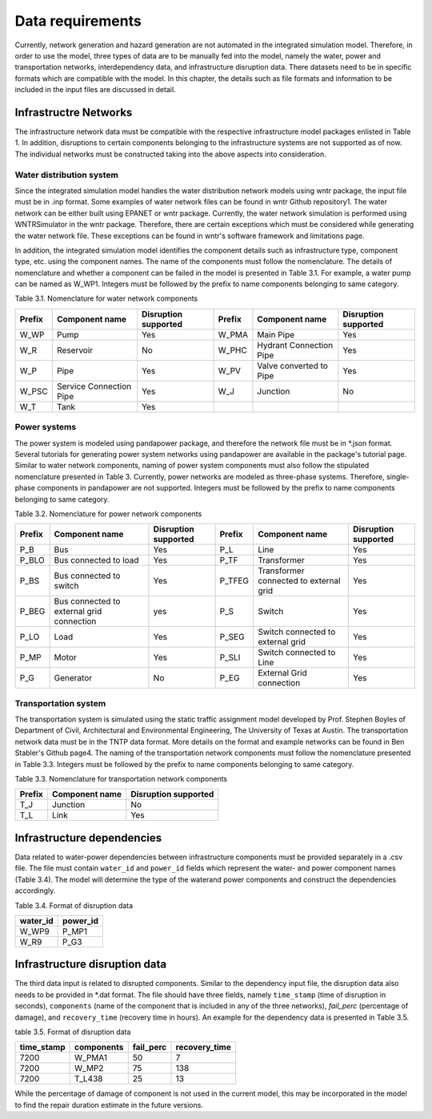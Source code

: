 Data requirements
=================

Currently, network generation and hazard generation are not automated in the integrated simulation
model. Therefore, in order to use the model, three types of data are to be manually fed into the
model, namely the water, power and transportation networks, interdependency data, and infrastructure
disruption data. There datasets need to be in specific formats which are compatible with the
model. In this chapter, the details such as file formats and information to be included in the input
files are discussed in detail.

Infrastructre Networks
---------------------------

The infrastructure network data must be compatible with the respective infrastructure model packages
enlisted in Table 1. In addition, disruptions to certain components belonging to the infrastructure
systems are not supported as of now. The individual networks must be constructed taking into
the above aspects into consideration.

Water distribution system
^^^^^^^^^^^^^^^^^^^^^^^^^

Since the integrated simulation model handles the water distribution network models using wntr
package, the input file must be in .inp format. Some examples of water network files can be
found in wntr Github repository1. The water network can be either built using EPANET or wntr
package. Currently, the water network simulation is performed using WNTRSimulator in the wntr
package. Therefore, there are certain exceptions which must be considered while generating the
water network file. These exceptions can be found in wntr's software framework and limitations
page.

In addition, the integrated simulation model identifies the component details such as infrastructure
type, component type, etc. using the component names. The name of the components must follow
the nomenclature. The details of nomenclature and whether a component can be failed in the model
is presented in Table 3.1. For example, a water pump can be named as W_WP1. Integers must be
followed by the prefix to name components belonging to same category.

Table 3.1. Nomenclature for water network components

+---------+--------------------------+-----------------------+---------+--------------------------+-----------------------+
| Prefix  | Component name           | Disruption supported  | Prefix  | Component name           | Disruption supported  |
+=========+==========================+=======================+=========+==========================+=======================+
| W_WP    | Pump                     | Yes                   | W_PMA   | Main Pipe                | Yes                   |
+---------+--------------------------+-----------------------+---------+--------------------------+-----------------------+
| W_R     | Reservoir                | No                    | W_PHC   | Hydrant Connection Pipe  | Yes                   |
+---------+--------------------------+-----------------------+---------+--------------------------+-----------------------+
| W_P     | Pipe                     | Yes                   | W_PV    | Valve converted to Pipe  | Yes                   |
+---------+--------------------------+-----------------------+---------+--------------------------+-----------------------+
| W_PSC   | Service Connection Pipe  | Yes                   | W_J     | Junction                 | No                    |
+---------+--------------------------+-----------------------+---------+--------------------------+-----------------------+
| W_T     | Tank                     | Yes                   |         |                          |                       |
+---------+--------------------------+-----------------------+---------+--------------------------+-----------------------+


Power systems
^^^^^^^^^^^^^^^^^^

The power system is modeled using pandapower package, and therefore the network file must
be in \*.json format. Several tutorials for generating power system networks using pandapower
are available in the package's tutorial page. Similar to water network components, naming of
power system components must also follow the stipulated nomenclature presented in Table 3. Currently,
power networks are modeled as three-phase systems. Therefore, single-phase components
in pandapower are not supported. Integers must be followed by the prefix to name components
belonging to same category.

Table 3.2. Nomenclature for power network components

+---------+--------------------------------------------+-----------------------+---------+-----------------------------------------+-----------------------+
| Prefix  | Component name                             | Disruption supported  | Prefix  | Component name                          | Disruption supported  |
+=========+============================================+=======================+=========+=========================================+=======================+
| P_B     | Bus                                        | Yes                   | P_L     | Line                                    | Yes                   |
+---------+--------------------------------------------+-----------------------+---------+-----------------------------------------+-----------------------+
| P_BLO   | Bus connected to load                      | Yes                   | P_TF    | Transformer                             | Yes                   |
+---------+--------------------------------------------+-----------------------+---------+-----------------------------------------+-----------------------+
| P_BS    | Bus connected to switch                    | Yes                   | P_TFEG  | Transformer connected to external grid  | Yes                   |
+---------+--------------------------------------------+-----------------------+---------+-----------------------------------------+-----------------------+
| P_BEG   | Bus connected to external grid connection  | yes                   | P_S     | Switch                                  | Yes                   |
+---------+--------------------------------------------+-----------------------+---------+-----------------------------------------+-----------------------+
| P_LO    | Load                                       | Yes                   | P_SEG   | Switch connected to external grid       | Yes                   |
+---------+--------------------------------------------+-----------------------+---------+-----------------------------------------+-----------------------+
| P_MP    | Motor                                      | Yes                   | P_SLI   | Switch connected to Line                | Yes                   |
+---------+--------------------------------------------+-----------------------+---------+-----------------------------------------+-----------------------+
| P_G     | Generator                                  | No                    | P_EG    | External Grid connection                | Yes                   |
+---------+--------------------------------------------+-----------------------+---------+-----------------------------------------+-----------------------+


Transportation system
^^^^^^^^^^^^^^^^^^^^^^^^

The transportation system is simulated using the static traffic assignment model developed by Prof.
Stephen Boyles of Department of Civil, Architectural and Environmental Engineering, The University
of Texas at Austin. The transportation network data must be in the TNTP data format. More
details on the format and example networks can be found in Ben Stabler's Github page4. The naming
of the transportation network components must follow the nomenclature presented in Table 3.3.
Integers must be followed by the prefix to name components belonging to same category.

Table 3.3. Nomenclature for transportation network components

+---------+-----------------+-----------------------+
| Prefix  | Component name  | Disruption supported  |
+=========+=================+=======================+
| T_J     | Junction        | No                    |
+---------+-----------------+-----------------------+
| T_L     | Link            | Yes                   |
+---------+-----------------+-----------------------+


Infrastructure dependencies
--------------------------------

Data related to water-power dependencies between infrastructure components must be provided
separately in a .csv file. The file must contain ``water_id`` and ``power_id`` fields which represent
the water- and power component names (Table 3.4). The model will determine the type of the waterand
power components and construct the dependencies accordingly.


Table 3.4. Format of disruption data 

+-----------+-----------+
| water_id  | power_id  |
+===========+===========+
| W_WP9     | P_MP1     |
+-----------+-----------+
| W_R9      | P_G3      |
+-----------+-----------+

Infrastructure disruption data
----------------------------------

The third data input is related to disrupted components. Similar to the dependency input file, the
disruption data also needs to be provided in \*.dat format. The file should have three fields, namely
``time_stamp`` (time of disruption in seconds), ``components`` (name of the component that is included
in any of the three networks), `fail_perc` (percentage of damage), and ``recovery_time`` (recovery time in hours). An example for the dependency
data is presented in Table 3.5.

table 3.5. Format of disruption data

+------------+------------+-----------+---------------+
| time_stamp | components | fail_perc | recovery_time |
+============+============+===========+===============+
|       7200 |     W_PMA1 |        50 |             7 |
+------------+------------+-----------+---------------+
|       7200 |      W_MP2 |        75 |           138 |
+------------+------------+-----------+---------------+
|       7200 |     T_L438 |        25 |            13 |
+------------+------------+-----------+---------------+

While the percentage of damage of component is not used in the current model, this may be incorporated
in the model to find the repair duration estimate in the future versions.